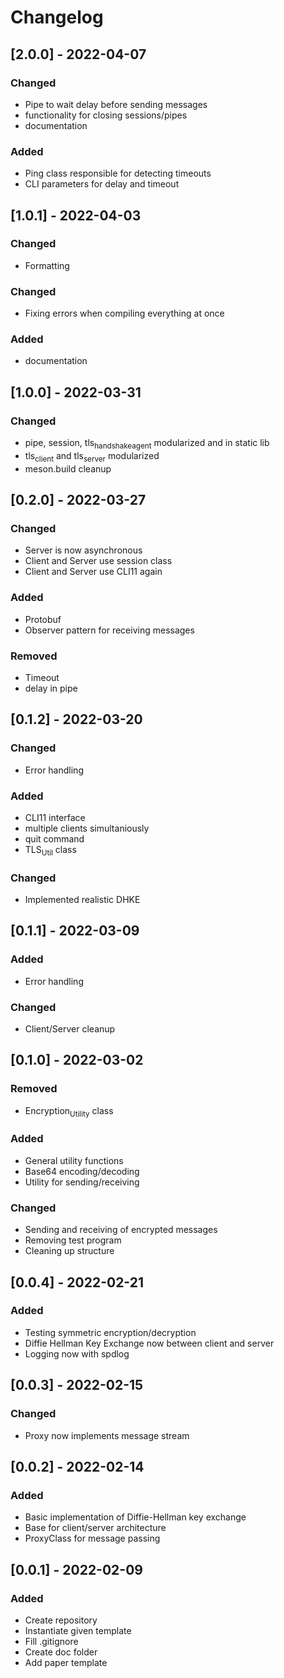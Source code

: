 * Changelog
** [2.0.0] - 2022-04-07
*** Changed
- Pipe to wait delay before sending messages
- functionality for closing sessions/pipes
- documentation
*** Added
- Ping class responsible for detecting timeouts
- CLI parameters for delay and timeout
** [1.0.1] - 2022-04-03
*** Changed
- Formatting 
*** Changed 
- Fixing errors when compiling everything at once
*** Added
- documentation
** [1.0.0] - 2022-03-31
*** Changed
- pipe, session, tls_handshake_agent modularized and in static lib
- tls_client and tls_server modularized
- meson.build cleanup
** [0.2.0] - 2022-03-27
*** Changed
- Server is now asynchronous
- Client and Server use session class
- Client and Server use CLI11 again
*** Added
- Protobuf
- Observer pattern for receiving messages
*** Removed
- Timeout
- delay in pipe
** [0.1.2] - 2022-03-20
*** Changed
- Error handling
*** Added 
- CLI11 interface
- multiple clients simultaniously
- quit command
- TLS_Util class
*** Changed
- Implemented realistic DHKE
** [0.1.1] - 2022-03-09
*** Added
- Error handling
*** Changed
- Client/Server cleanup
** [0.1.0] - 2022-03-02
*** Removed
- Encryption_Utility class
*** Added
- General utility functions
- Base64 encoding/decoding
- Utility for sending/receiving
*** Changed
- Sending and receiving of encrypted messages
- Removing test program
- Cleaning up structure
** [0.0.4] - 2022-02-21
*** Added
- Testing symmetric encryption/decryption 
- Diffie Hellman Key Exchange now between client and server
- Logging now with spdlog
** [0.0.3] - 2022-02-15
*** Changed
- Proxy now implements message stream
** [0.0.2] - 2022-02-14 
*** Added
- Basic implementation of Diffie-Hellman key exchange
- Base for client/server architecture
- ProxyClass for message passing
** [0.0.1] - 2022-02-09
*** Added
- Create repository
- Instantiate given template
- Fill .gitignore
- Create doc folder
- Add paper template

